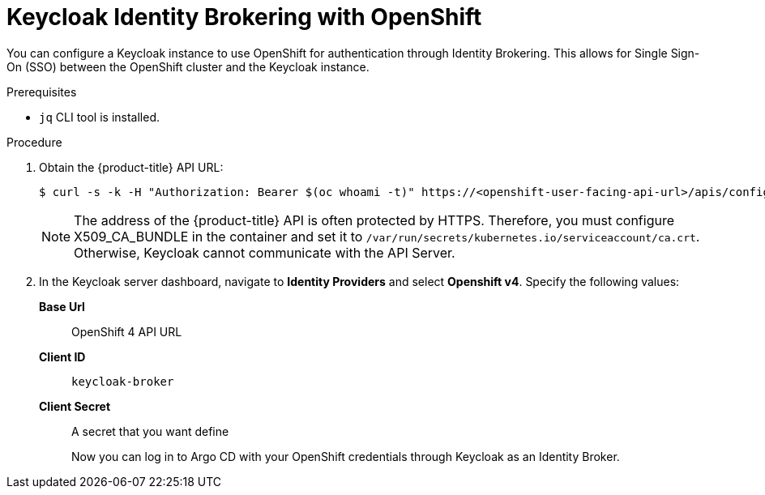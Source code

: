 // Module is included in the following assemblies:
//
// * 

[id="keycloak-identity-brokering-with-openshift-oauthclient_{context}"]
= Keycloak Identity Brokering with OpenShift

You can configure a Keycloak instance to use OpenShift for authentication through Identity Brokering. This allows for Single Sign-On (SSO) between the OpenShift cluster and the Keycloak instance. 

.Prerequisites

* `jq` CLI tool is installed.


.Procedure

. Obtain the {product-title} API URL:
+
[source,terminal]
----
$ curl -s -k -H "Authorization: Bearer $(oc whoami -t)" https://<openshift-user-facing-api-url>/apis/config.openshift.io/v1/infrastructures/cluster | jq ".status.apiServerURL". 
----
+
[NOTE]
====
The address of the {product-title} API is often protected by HTTPS. Therefore, you must configure X509_CA_BUNDLE in the container and set it to `/var/run/secrets/kubernetes.io/serviceaccount/ca.crt`. Otherwise, Keycloak cannot communicate with the API Server.
====

. In the Keycloak server dashboard, navigate to *Identity Providers* and select *Openshift v4*. Specify the following values:
*Base Url*:: OpenShift 4 API URL
*Client ID*:: `keycloak-broker`
*Client Secret*:: A secret that you want define
+
Now you can log in to Argo CD with your OpenShift credentials through Keycloak as an Identity Broker.
